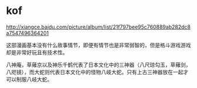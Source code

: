 * kof

http://xiangce.baidu.com/picture/album/list/21f797bee95c760889ab282dc8a7547496364201

这部漫画基本没有什么故事情节，即便有情节也是非常弱智的，但是格斗游戏游戏却是非常好玩且有技术性。

八神庵，草薙京以及神乐千鹤代表了日本文化中的三神器（八尺琼勾玉，草薙剑，八咫镜），而大蛇则代表日本文化中的怪物八岐大蛇。只有上古三神器放在一起才可以制服八岐大蛇。

